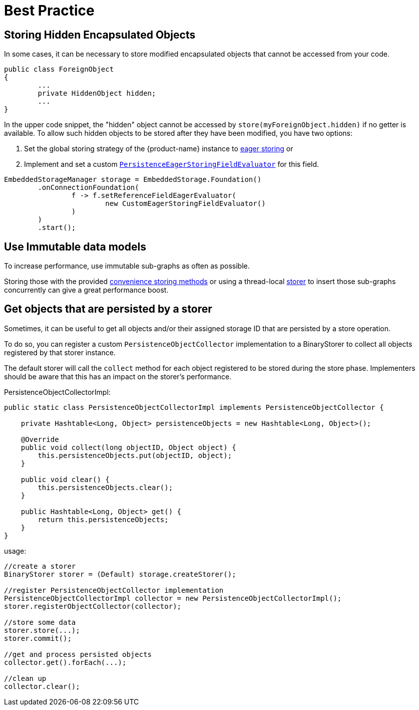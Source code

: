 = Best Practice

== Storing Hidden Encapsulated Objects

In some cases, it can be necessary to store modified encapsulated objects that cannot be accessed from your code.

[source, java]
----
public class ForeignObject
{
	...
	private HiddenObject hidden;
	...
}
----

In the upper code snippet, the "hidden" object cannot be accessed by `store(myForeignObject.hidden)` if no getter is available.
To allow such hidden objects to be stored after they have been modified, you have two options:

. Set the global storing strategy of the {product-name} instance to xref:storing-data/lazy-eager-full.adoc[eager storing] or
. Implement and set a custom xref:../customizing/custom-storing-behavior.adoc[`PersistenceEagerStoringFieldEvaluator`] for this field.

[source, java]
----
EmbeddedStorageManager storage = EmbeddedStorage.Foundation()
	.onConnectionFoundation(
		f -> f.setReferenceFieldEagerEvaluator(
			new CustomEagerStoringFieldEvaluator()
		)
	)
	.start();
----

== Use Immutable data models

To increase performance, use immutable sub-graphs as often as possible.

Storing those with the provided xref:storing-data/transactions.adoc[convenience storing methods] or using a thread-local xref:storing-data/lazy-eager-full.adoc#eager-storing[storer] to insert those sub-graphs concurrently can give a great performance boost.

== Get objects that are persisted by a storer

Sometimes, it can be useful to get all objects and/or their assigned storage ID that are persisted by a store operation.

To do so, you can register a custom `PersistenceObjectCollector` implementation to a BinaryStorer to collect all objects registered by that storer instance.

The default storer will call the `collect` method for each object registered to be stored during the store phase. Implementers should be aware that this has an impact on the storer's performance.

[source, java, title="PersistenceObjectCollectorImpl:"]
----
public static class PersistenceObjectCollectorImpl implements PersistenceObjectCollector {

    private Hashtable<Long, Object> persistenceObjects = new Hashtable<Long, Object>();

    @Override
    public void collect(long objectID, Object object) {
        this.persistenceObjects.put(objectID, object);
    }

    public void clear() {
        this.persistenceObjects.clear();
    }

    public Hashtable<Long, Object> get() {
        return this.persistenceObjects;
    }
}
----

[source, java, title="usage:"]
----
//create a storer
BinaryStorer storer = (Default) storage.createStorer();

//register PersistenceObjectCollector implementation
PersistenceObjectCollectorImpl collector = new PersistenceObjectCollectorImpl();
storer.registerObjectCollector(collector);

//store some data
storer.store(...);
storer.commit();

//get and process persisted objects
collector.get().forEach(...);

//clean up
collector.clear();
----
